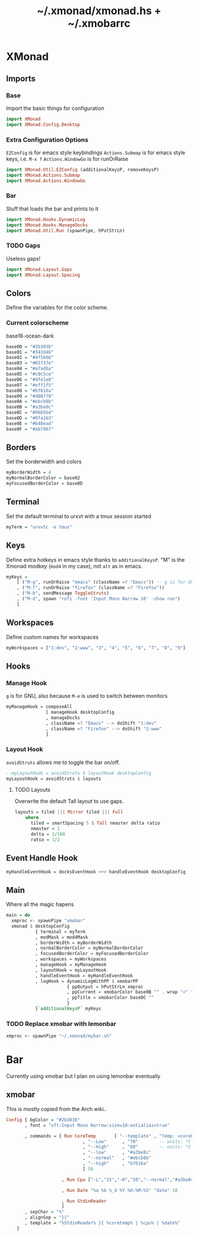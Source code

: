 #+TITLE: ~/.xmonad/xmonad.hs + ~/.xmobarrc

* XMonad
** Imports
*** Base
Import the basic things for configuration
#+BEGIN_SRC haskell :tangle ~/dotfiles/xmonad/.xmonad/xmonad.hs
  import XMonad
  import XMonad.Config.Desktop
#+END_SRC

*** Extra Configuration Options
=EZConfig= is for emacs style keybindings
=Actions.Submap= is for emacs style keys, i.e. =M-x f=
=Actions.WindowGo= is for runOrRaise
#+BEGIN_SRC haskell :tangle ~/dotfiles/xmonad/.xmonad/xmonad.hs
  import XMonad.Util.EZConfig (additionalKeysP, removeKeysP)
  import XMonad.Actions.Submap
  import XMonad.Actions.WindowGo
#+END_SRC

*** Bar
Stuff that loads the bar and prints to it
#+BEGIN_SRC haskell :tangle ~/dotfiles/xmonad/.xmonad/xmonad.hs
  import XMonad.Hooks.DynamicLog
  import XMonad.Hooks.ManageDocks
  import XMonad.Util.Run (spawnPipe, hPutStrLn)
#+END_SRC

*** TODO Gaps
Useless gaps!
#+BEGIN_SRC haskell :tangle ~/dotfiles/xmonad/.xmonad/xmonad.hs
  import XMonad.Layout.Gaps
  import XMonad.Layout.Spacing
#+END_SRC

** Colors
Define the variables for the color scheme.
*** Current colorscheme
base16-ocean-dark
#+BEGIN_SRC haskell :tangle ~/dotfiles/xmonad/.xmonad/xmonad.hs
  base00 = "#2b303b"
  base01 = "#343d46"
  base02 = "#4f5b66"
  base03 = "#65737e"
  base04 = "#a7adba"
  base05 = "#c0c5ce"
  base06 = "#dfe1e8"
  base07 = "#eff1f5"
  base08 = "#bf616a"
  base09 = "#d08770"
  base0A = "#ebcb8b"
  base0B = "#a3be8c"
  base0C = "#96b5b4"
  base0D = "#8fa1b3"
  base0E = "#b48ead"
  base0F = "#ab7967"
#+END_SRC
   
** Borders
Set the borderwidth and colors
#+BEGIN_SRC haskell :tangle ~/dotfiles/xmonad/.xmonad/xmonad.hs
  myBorderWidth = 4 
  myNormalBorderColor = base02
  myFocusedBorderColor = base0D
#+END_SRC

** Terminal
Set the default terminal to urxvt with a tmux session started
#+BEGIN_SRC haskell :tangle ~/dotfiles/xmonad/.xmonad/xmonad.hs
  myTerm = "urxvtc -e tmux"
#+END_SRC

** Keys
Define extra hotkeys in emacs style thanks to =additionalKeysP=.
"M" is the Xmonad modkey (=mod4= in my case), not =alt= as in emacs.
#+BEGIN_SRC haskell :tangle ~/dotfiles/xmonad/.xmonad/xmonad.hs
  myKeys =
      [ ("M-g", runOrRaise "emacs" (className =? "Emacs")) -- g is for GNU, and because M-e switches screens
      , ("M-f", runOrRaise "firefox" (className =? "Firefox"))
      , ("M-b", sendMessage ToggleStruts)
      , ("M-d", spawn "rofi -font 'Input Mono Narrow 10' -show run")
      ]
#+END_SRC

** Workspaces
Define custom names for workspaces
#+BEGIN_SRC haskell :tangle ~/dotfiles/xmonad/.xmonad/xmonad.hs
  myWorkspaces = ["1:dev", "2:www", "3", "4", "5", "6", "7", "8", "9"]
#+END_SRC

** Hooks
*** Manage Hook
=g= is for GNU, also because =M-e= is used to switch between monitors
#+BEGIN_SRC haskell :tangle ~/dotfiles/xmonad/.xmonad/xmonad.hs
  myManageHook = composeAll
                 [ manageHook desktopConfig
                 , manageDocks
                 , className =? "Emacs" --> doShift "1:dev"
                 , className =? "Firefox" --> doShift "2:www"
                 ]
#+END_SRC

*** Layout Hook
=avoidStruts= allows me to toggle the bar on/off. 
#+BEGIN_SRC haskell :tangle ~/dotfiles/xmonad/.xmonad/xmonad.hs
  --myLayoutHook = avoidStruts $ layoutHook desktopConfig
  myLayoutHook = avoidStruts $ layouts
#+END_SRC

**** TODO Layouts
Overwrite the default Tall layout to use gaps.
#+BEGIN_SRC haskell :tangle ~/dotfiles/xmonad/.xmonad/xmonad.hs
  layouts = tiled ||| Mirror tiled ||| Full
      where
        tiled = smartSpacing 5 $ Tall nmaster delta ratio
        nmaster = 1
        delta = 3/100
        ratio = 1/2
#+END_SRC

** Event Handle Hook
#+BEGIN_SRC haskell :tangle ~/dotfiles/xmonad/.xmonad/xmonad.hs
  myHandleEventHook = docksEventHook <+> handleEventHook desktopConfig
#+END_SRC

** Main
Where all the magic hapens
#+BEGIN_SRC haskell :tangle ~/dotfiles/xmonad/.xmonad/xmonad.hs
  main = do
    xmproc <- spawnPipe "xmobar"
    xmonad $ desktopConfig
             { terminal = myTerm
             , modMask = mod4Mask
             , borderWidth = myBorderWidth
             , normalBorderColor = myNormalBorderColor
             , focusedBorderColor = myFocusedBorderColor
             , workspaces = myWorkspaces
             , manageHook = myManageHook
             , layoutHook = myLayoutHook
             , handleEventHook = myHandleEventHook
             , logHook = dynamicLogWithPP $ xmobarPP
                         { ppOutput = hPutStrLn xmproc
                         , ppCurrent = xmobarColor base0B "" . wrap "<" ">"
                         , ppTitle = xmobarColor base0C ""
                         }
             }`additionalKeysP` myKeys
#+END_SRC

*** TODO Replace xmobar with lemonbar
#+BEGIN_SRC haskell
    xmproc <- spawnPipe "~/.xmonad/mybar.sh"
#+END_SRC

* Bar
Currently using xmobar but I plan on using lemonbar eventually
** xmobar
This is mostly copied from the Arch wiki..
#+BEGIN_SRC haskell :tangle ~/dotfiles/xmonad/.xmobarrc
  Config { bgColor = "#2b303b"
         , font = "xft:Input Mono Narrow:size=10:antialias=true"

         , commands = [ Run CoreTemp       [ "--template" , "Temp: <core0>°C|<core1>°C"
                               , "--Low"      , "70"        -- units: °C
                               , "--High"     , "80"        -- units: °C
                               , "--low"      , "#a3be8c"
                               , "--normal"   , "#ebcb8b"
                               , "--high"     , "bf616a"
                               ] 50
                        
                       , Run Cpu ["-L","15","-H","50","--normal","#a3be8c","--high","bf616a"] 10
                            
                       , Run Date "%a %b %_d %Y %H:%M:%S" "date" 10
                         
                       , Run StdinReader
                       ]
         , sepChar = "%"
         , alignSep = "}{"
         , template = "%StdinReader% }{ %coretemp% | %cpu% | %date%"
      }
#+END_SRC
